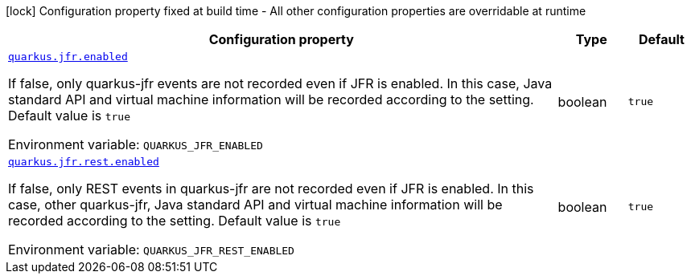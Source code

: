 [.configuration-legend]
icon:lock[title=Fixed at build time] Configuration property fixed at build time - All other configuration properties are overridable at runtime
[.configuration-reference.searchable, cols="80,.^10,.^10"]
|===

h|[.header-title]##Configuration property##
h|Type
h|Default

a| [[quarkus-jfr_quarkus-jfr-enabled]] [.property-path]##link:#quarkus-jfr_quarkus-jfr-enabled[`quarkus.jfr.enabled`]##
ifdef::add-copy-button-to-config-props[]
config_property_copy_button:+++quarkus.jfr.enabled+++[]
endif::add-copy-button-to-config-props[]


[.description]
--
If false, only quarkus-jfr events are not recorded even if JFR is enabled. In this case, Java standard API and virtual machine information will be recorded according to the setting. Default value is `true`


ifdef::add-copy-button-to-env-var[]
Environment variable: env_var_with_copy_button:+++QUARKUS_JFR_ENABLED+++[]
endif::add-copy-button-to-env-var[]
ifndef::add-copy-button-to-env-var[]
Environment variable: `+++QUARKUS_JFR_ENABLED+++`
endif::add-copy-button-to-env-var[]
--
|boolean
|`+++true+++`

a| [[quarkus-jfr_quarkus-jfr-rest-enabled]] [.property-path]##link:#quarkus-jfr_quarkus-jfr-rest-enabled[`quarkus.jfr.rest.enabled`]##
ifdef::add-copy-button-to-config-props[]
config_property_copy_button:+++quarkus.jfr.rest.enabled+++[]
endif::add-copy-button-to-config-props[]


[.description]
--
If false, only REST events in quarkus-jfr are not recorded even if JFR is enabled. In this case, other quarkus-jfr, Java standard API and virtual machine information will be recorded according to the setting. Default value is `true`


ifdef::add-copy-button-to-env-var[]
Environment variable: env_var_with_copy_button:+++QUARKUS_JFR_REST_ENABLED+++[]
endif::add-copy-button-to-env-var[]
ifndef::add-copy-button-to-env-var[]
Environment variable: `+++QUARKUS_JFR_REST_ENABLED+++`
endif::add-copy-button-to-env-var[]
--
|boolean
|`+++true+++`

|===

